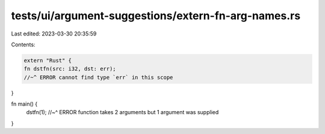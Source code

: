 tests/ui/argument-suggestions/extern-fn-arg-names.rs
====================================================

Last edited: 2023-03-30 20:35:59

Contents:

.. code-block:: rs

    extern "Rust" {
    fn dstfn(src: i32, dst: err);
    //~^ ERROR cannot find type `err` in this scope
}

fn main() {
    dstfn(1);
    //~^ ERROR function takes 2 arguments but 1 argument was supplied
}


